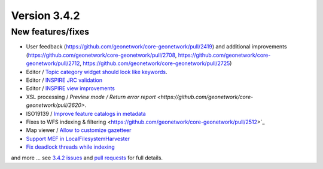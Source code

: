.. _version-342:

Version 3.4.2
#############

New features/fixes
------------------

* User feedback (https://github.com/geonetwork/core-geonetwork/pull/2419) and additional improvements (https://github.com/geonetwork/core-geonetwork/pull/2708, https://github.com/geonetwork/core-geonetwork/pull/2712, https://github.com/geonetwork/core-geonetwork/pull/2725)
* Editor / `Topic category widget should look like keywords <https://github.com/geonetwork/core-geonetwork/pull/2615>`_.
* Editor / `INSPIRE JRC validation <https://github.com/geonetwork/core-geonetwork/pull/2444>`_
* Editor / `INSPIRE view improvements <https://github.com/geonetwork/core-geonetwork/pull/2461>`_
* XSL processing / `Preview mode / Return error report <https://github.com/geonetwork/core-geonetwork/pull/2620>`.
* ISO19139 / `Improve feature catalogs in metadata <https://github.com/geonetwork/core-geonetwork/pull/2333>`_
* Fixes to WFS indexing & filtering <https://github.com/geonetwork/core-geonetwork/pull/2512>`_
* Map viewer / `Allow to customize gazetteer <https://github.com/geonetwork/core-geonetwork/pull/2690>`_
* `Support MEF in LocalFilesystemHarvester <https://github.com/geonetwork/core-geonetwork/pull/2667>`_
* `Fix deadlock threads while indexing <https://github.com/geonetwork/core-geonetwork/pull/2740>`_


and more ... see `3.4.2 issues <https://github.com/geonetwork/core-geonetwork/issues?q=is%3Aissue+milestone%3A3.4.2+is%3Aclosed>`_ and
`pull requests <https://github.com/geonetwork/core-geonetwork/pulls?q=milestone%3A3.4.2+is%3Aclosed+is%3Apr>`_ for full details.
